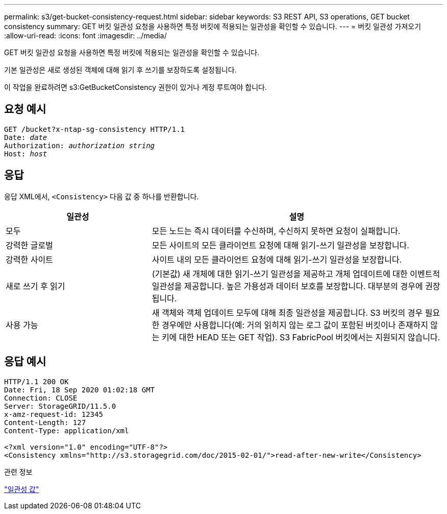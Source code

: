 ---
permalink: s3/get-bucket-consistency-request.html 
sidebar: sidebar 
keywords: S3 REST API, S3 operations, GET bucket consistency 
summary: GET 버킷 일관성 요청을 사용하면 특정 버킷에 적용되는 일관성을 확인할 수 있습니다. 
---
= 버킷 일관성 가져오기
:allow-uri-read: 
:icons: font
:imagesdir: ../media/


[role="lead"]
GET 버킷 일관성 요청을 사용하면 특정 버킷에 적용되는 일관성을 확인할 수 있습니다.

기본 일관성은 새로 생성된 객체에 대해 읽기 후 쓰기를 보장하도록 설정됩니다.

이 작업을 완료하려면 s3:GetBucketConsistency 권한이 있거나 계정 루트여야 합니다.



== 요청 예시

[listing, subs="specialcharacters,quotes"]
----
GET /bucket?x-ntap-sg-consistency HTTP/1.1
Date: _date_
Authorization: _authorization string_
Host: _host_
----


== 응답

응답 XML에서, `<Consistency>` 다음 값 중 하나를 반환합니다.

[cols="1a,2a"]
|===
| 일관성 | 설명 


 a| 
모두
 a| 
모든 노드는 즉시 데이터를 수신하며, 수신하지 못하면 요청이 실패합니다.



 a| 
강력한 글로벌
 a| 
모든 사이트의 모든 클라이언트 요청에 대해 읽기-쓰기 일관성을 보장합니다.



 a| 
강력한 사이트
 a| 
사이트 내의 모든 클라이언트 요청에 대해 읽기-쓰기 일관성을 보장합니다.



 a| 
새로 쓰기 후 읽기
 a| 
(기본값) 새 개체에 대한 읽기-쓰기 일관성을 제공하고 개체 업데이트에 대한 이벤트적 일관성을 제공합니다.  높은 가용성과 데이터 보호를 보장합니다.  대부분의 경우에 권장됩니다.



 a| 
사용 가능
 a| 
새 객체와 객체 업데이트 모두에 대해 최종 일관성을 제공합니다.  S3 버킷의 경우 필요한 경우에만 사용합니다(예: 거의 읽히지 않는 로그 값이 포함된 버킷이나 존재하지 않는 키에 대한 HEAD 또는 GET 작업).  S3 FabricPool 버킷에서는 지원되지 않습니다.

|===


== 응답 예시

[listing]
----
HTTP/1.1 200 OK
Date: Fri, 18 Sep 2020 01:02:18 GMT
Connection: CLOSE
Server: StorageGRID/11.5.0
x-amz-request-id: 12345
Content-Length: 127
Content-Type: application/xml

<?xml version="1.0" encoding="UTF-8"?>
<Consistency xmlns="http://s3.storagegrid.com/doc/2015-02-01/">read-after-new-write</Consistency>
----
.관련 정보
link:consistency-controls.html["일관성 값"]
